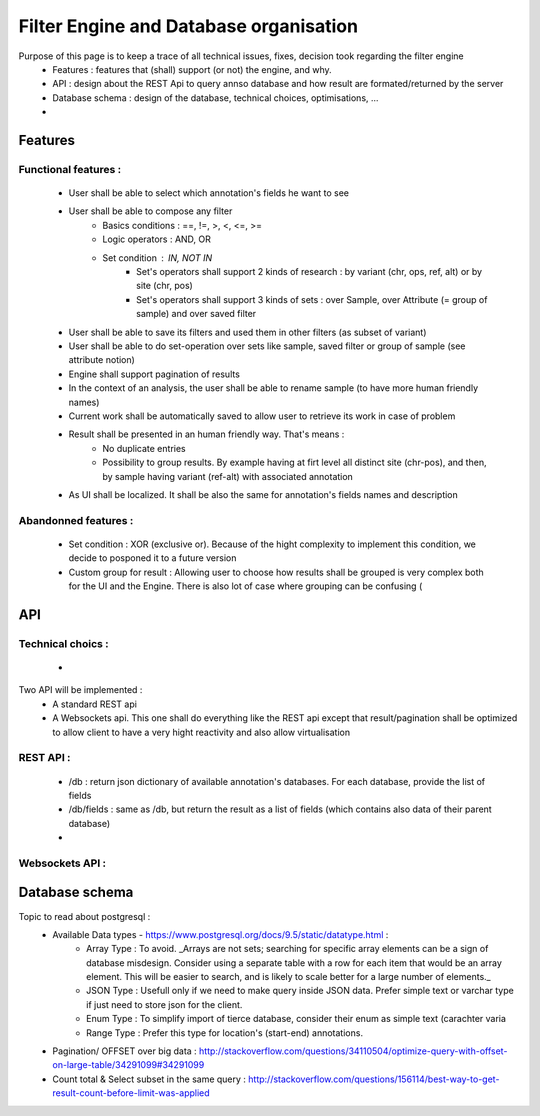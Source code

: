 Filter Engine and Database organisation
#######################################

Purpose of this page is to keep a trace of all technical issues, fixes, decision took regarding the filter engine
 * Features : features that (shall) support (or not) the engine, and why.
 * API : design about the REST Api to query annso database and how result are formated/returned by the server
 * Database schema : design of the database, technical choices, optimisations, ...
 * 



Features
========
Functional features :
---------------------
 * User shall be able to select which annotation's fields he want to see
 * User shall be able to compose any filter
    * Basics conditions : ==, !=, >, <, <=, >=
    * Logic operators : AND, OR
    * Set condition : IN, NOT IN
       * Set's operators shall support 2 kinds of research : by variant (chr, ops, ref, alt) or by site (chr, pos)
       * Set's operators shall support 3 kinds of sets : over Sample, over Attribute (= group of sample) and over saved filter
 * User shall be able to save its filters and used them in other filters (as subset of variant)
 * User shall be able to do set-operation over sets like sample, saved filter or group of sample (see attribute notion)
 * Engine shall support pagination of results
 * In the context of an analysis, the user shall be able to rename sample (to have more human friendly names)
 * Current work shall be automatically saved to allow user to retrieve its work in case of problem
 * Result shall be presented in an human friendly way. That's means :
    * No duplicate entries
    * Possibility to group results. By example having at firt level all distinct site (chr-pos), and then, by sample having variant (ref-alt) with associated annotation
 * As UI shall be localized. It shall be also the same for annotation's fields names and description

Abandonned features :
---------------------
 * Set condition : XOR (exclusive or). Because of the hight complexity to implement this condition, we decide to posponed it to a future version
 * Custom group for result : Allowing user to choose how results shall be grouped is very complex both for the UI and the Engine. There is also lot of case where grouping can be confusing (




API
===

 
Technical choics :
------------------
 * 



Two API will be implemented : 
 * A standard REST api
 * A Websockets api. This one shall do everything like the REST api except that result/pagination shall be optimized to allow client to have a very hight reactivity and also allow virtualisation
 
REST API :
----------

 * /db : return json dictionary of available annotation's databases. For each database, provide the list of fields
 * /db/fields : same as /db, but return the result as a list of fields (which contains also data of their parent database)

 * 
 



Websockets API :
----------------





Database schema
===============
Topic to read about postgresql :
 * Available Data types - https://www.postgresql.org/docs/9.5/static/datatype.html :
    * Array Type : To avoid. _Arrays are not sets; searching for specific array elements can be a sign of database misdesign. Consider using a separate table with a row for each item that would be an array element. This will be easier to search, and is likely to scale better for a large number of elements._
    * JSON Type : Usefull only if we need to make query inside JSON data. Prefer simple text or varchar type if just need to store json for the client.
    * Enum Type : To simplify import of tierce database, consider their enum as simple text (carachter varia
    * Range Type : Prefer this type for location's (start-end) annotations.
    
 
 * Pagination/ OFFSET over big data : http://stackoverflow.com/questions/34110504/optimize-query-with-offset-on-large-table/34291099#34291099
 * Count total & Select subset in the same query : http://stackoverflow.com/questions/156114/best-way-to-get-result-count-before-limit-was-applied
 
